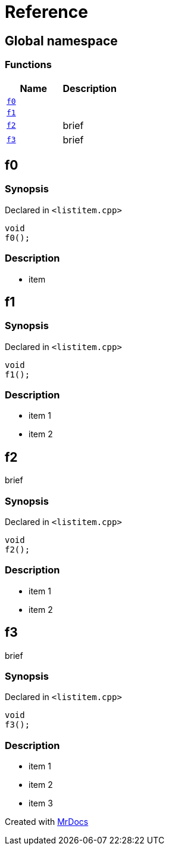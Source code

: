 = Reference
:mrdocs:

[#index]
== Global namespace


=== Functions

[cols=2]
|===
| Name | Description 

| <<f0,`f0`>> 
| 

| <<f1,`f1`>> 
| 

| <<f2,`f2`>> 
| brief

| <<f3,`f3`>> 
| brief

|===

[#f0]
== f0


=== Synopsis


Declared in `&lt;listitem&period;cpp&gt;`

[source,cpp,subs="verbatim,replacements,macros,-callouts"]
----
void
f0();
----

=== Description


* item



[#f1]
== f1


=== Synopsis


Declared in `&lt;listitem&period;cpp&gt;`

[source,cpp,subs="verbatim,replacements,macros,-callouts"]
----
void
f1();
----

=== Description


* item 1    
* item 2



[#f2]
== f2


brief

=== Synopsis


Declared in `&lt;listitem&period;cpp&gt;`

[source,cpp,subs="verbatim,replacements,macros,-callouts"]
----
void
f2();
----

=== Description


* item 1    
* item 2



[#f3]
== f3


brief

=== Synopsis


Declared in `&lt;listitem&period;cpp&gt;`

[source,cpp,subs="verbatim,replacements,macros,-callouts"]
----
void
f3();
----

=== Description


* item 1
* item 2
* item 3





[.small]#Created with https://www.mrdocs.com[MrDocs]#
